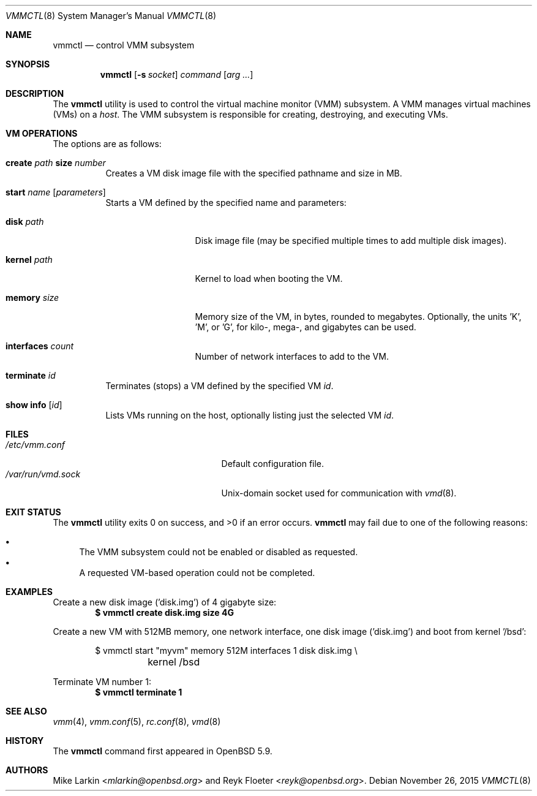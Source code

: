 .\"	$OpenBSD: vmmctl.8,v 1.6 2015/11/26 08:26:48 reyk Exp $
.\"
.\" Copyright (c) 2015 Mike Larkin <mlarkin@openbsd.org>
.\"
.\" Permission to use, copy, modify, and distribute this software for any
.\" purpose with or without fee is hereby granted, provided that the above
.\" copyright notice and this permission notice appear in all copies.
.\"
.\" THE SOFTWARE IS PROVIDED "AS IS" AND THE AUTHOR DISCLAIMS ALL WARRANTIES
.\" WITH REGARD TO THIS SOFTWARE INCLUDING ALL IMPLIED WARRANTIES OF
.\" MERCHANTABILITY AND FITNESS. IN NO EVENT SHALL THE AUTHOR BE LIABLE FOR
.\" ANY SPECIAL, DIRECT, INDIRECT, OR CONSEQUENTIAL DAMAGES OR ANY DAMAGES
.\" WHATSOEVER RESULTING FROM LOSS OF USE, DATA OR PROFITS, WHETHER IN AN
.\" ACTION OF CONTRACT, NEGLIGENCE OR OTHER TORTIOUS ACTION, ARISING OUT OF
.\" OR IN CONNECTION WITH THE USE OR PERFORMANCE OF THIS SOFTWARE.
.\"
.Dd $Mdocdate: November 26 2015 $
.Dt VMMCTL 8
.Os
.Sh NAME
.Nm vmmctl
.Nd control VMM subsystem
.Sh SYNOPSIS
.Nm
.Op Fl s Ar socket
.Ar command
.Op Ar arg ...
.Sh DESCRIPTION
The
.Nm
utility is used to control the virtual machine monitor (VMM) subsystem.
A VMM manages virtual machines (VMs) on a
.Ar host .
The VMM subsystem is responsible for creating, destroying, and executing
VMs.
.Sh VM OPERATIONS
The options are as follows:
.Bl -tag -width Ds
.It Cm create Ar path Cm size Ar number
Creates a VM disk image file with the specified pathname and size in MB.
.It Cm start Ar name Op Ar parameters
Starts a VM defined by the specified name and parameters:
.Bl -tag -width "memory size"
.It Cm disk Ar path
Disk image file (may be specified multiple times to add multiple disk images).
.It Cm kernel Ar path
Kernel to load when booting the VM.
.It Cm memory Ar size
Memory size of the VM, in bytes, rounded to megabytes.
Optionally, the units 'K', 'M', or 'G', for kilo-, mega-, and gigabytes
can be used.
.It Cm interfaces Ar count
Number of network interfaces to add to the VM.
.El
.It Cm terminate Ar id
Terminates (stops) a VM defined by the specified VM
.Ar id .
.It Cm show info Op Ar id
Lists VMs running on the host, optionally listing just the selected VM
.Ar id .
.El
.Sh FILES
.Bl -tag -width "/etc/var/run/vmd.sockXX" -compact
.It Pa /etc/vmm.conf
Default configuration file.
.It Pa /var/run/vmd.sock
.Ux Ns -domain
socket used for communication with
.Xr vmd 8 .
.El
.Sh EXIT STATUS
.Ex -std vmmctl
.Nm
may fail due to one of the following reasons:
.Pp
.Bl -bullet -compact
.It
The VMM subsystem could not be enabled or disabled as requested.
.It
A requested VM-based operation could not be completed.
.El
.Sh EXAMPLES
Create a new disk image ('disk.img') of 4 gigabyte size:
.Dl $ vmmctl create disk.img size 4G
.Pp
Create a new VM with 512MB memory, one network interface, one disk image
('disk.img') and boot from kernel '/bsd':
.Bd -literal -offset indent
$ vmmctl start "myvm" memory 512M interfaces 1 disk disk.img \e
	kernel /bsd
.Ed
.Pp
Terminate VM number 1:
.Dl $ vmmctl terminate 1
.Sh SEE ALSO
.Xr vmm 4 ,
.Xr vmm.conf 5 ,
.Xr rc.conf 8 ,
.Xr vmd 8
.Sh HISTORY
The
.Nm
command first appeared in
.Ox 5.9 .
.Sh AUTHORS
.An -nosplit
.An Mike Larkin Aq Mt mlarkin@openbsd.org
and
.An Reyk Floeter Aq Mt reyk@openbsd.org .
